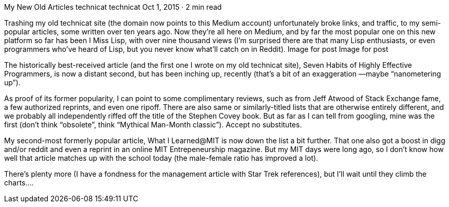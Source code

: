 My New Old Articles
technicat
technicat
Oct 1, 2015 · 2 min read

Trashing my old technicat site (the domain now points to this Medium account) unfortunately broke links, and traffic, to my semi-popular articles, some written over ten years ago. Now they’re all here on Medium, and by far the most popular one on this new platform so far has been I Miss Lisp, with over nine thousand views (I’m surprised there are that many Lisp enthusiasts, or even programmers who’ve heard of Lisp, but you never know what’ll catch on in Reddit).
Image for post
Image for post

The historically best-received article (and the first one I wrote on my old technicat site), Seven Habits of Highly Effective Programmers, is now a distant second, but has been inching up, recently (that’s a bit of an exaggeration —maybe “nanometering up”).

As proof of its former popularity, I can point to some complimentary reviews, such as from Jeff Atwood of Stack Exchange fame, a few authorized reprints, and even one ripoff. There are also same or similarly-titled lists that are otherwise entirely different, and we probably all independently riffed off the title of the Stephen Covey book. But as far as I can tell from googling, mine was the first (don’t think “obsolete”, think “Mythical Man-Month classic”). Accept no substitutes.

My second-most formerly popular article, What I Learned@MIT is now down the list a bit further. That one also got a boost in digg and/or reddit and even a reprint in an online MIT Entrepeneurship magazine. But my MIT days were long ago, so I don’t know how well that article matches up with the school today (the male-female ratio has improved a lot).

There’s plenty more (I have a fondness for the management article with Star Trek references), but I’ll wait until they climb the charts….
